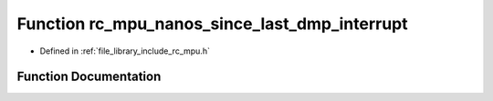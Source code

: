 .. _exhale_function_group___i_m_u___m_p_u_1ga47993ca1c387a0e707985c9a09cae70e:

Function rc_mpu_nanos_since_last_dmp_interrupt
==============================================

- Defined in :ref:`file_library_include_rc_mpu.h`


Function Documentation
----------------------


.. doxygenfunction:: rc_mpu_nanos_since_last_dmp_interrupt()
   :project: librobotcontrol